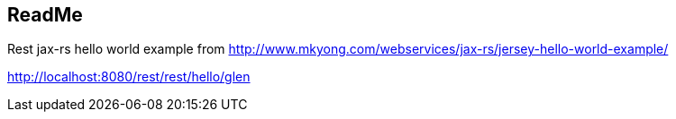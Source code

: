 == ReadMe

Rest jax-rs hello world example from http://www.mkyong.com/webservices/jax-rs/jersey-hello-world-example/

http://localhost:8080/rest/rest/hello/glen
